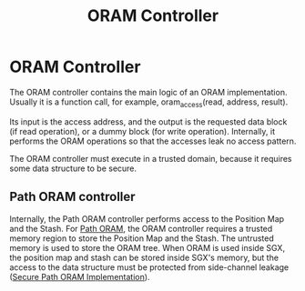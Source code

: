 :PROPERTIES:
:ID:       6aff37e6-865a-4039-b229-3ec794f6e5ec
:END:
#+title: ORAM Controller

* ORAM Controller
The ORAM controller contains the main logic of an ORAM implementation. Usually it is a function call, for example, oram_access(read, address, result).

Its input is the access address, and the output is the requested data block (if read operation), or a dummy block (for write operation). Internally, it performs the ORAM operations so that the accesses leak no access pattern.

The ORAM controller must execute in a trusted domain, because it requires some data structure to be secure.


** Path ORAM controller
Internally, the Path ORAM controller performs access to the Position Map and the Stash. For [[id:d19a3f5a-db18-4be1-822d-5fab4307177c][Path ORAM]], the ORAM controller requires a trusted memory region to store the Position Map and the Stash. The untrusted memory is used to store the ORAM tree.
When ORAM is used inside SGX, the position map and stash can be stored inside SGX's memory, but the access to the data structure must be protected from side-channel leakage ([[id:0c92cd8b-b790-49c9-bc9d-94a65c3ee73a][Secure Path ORAM Implementation]]).
